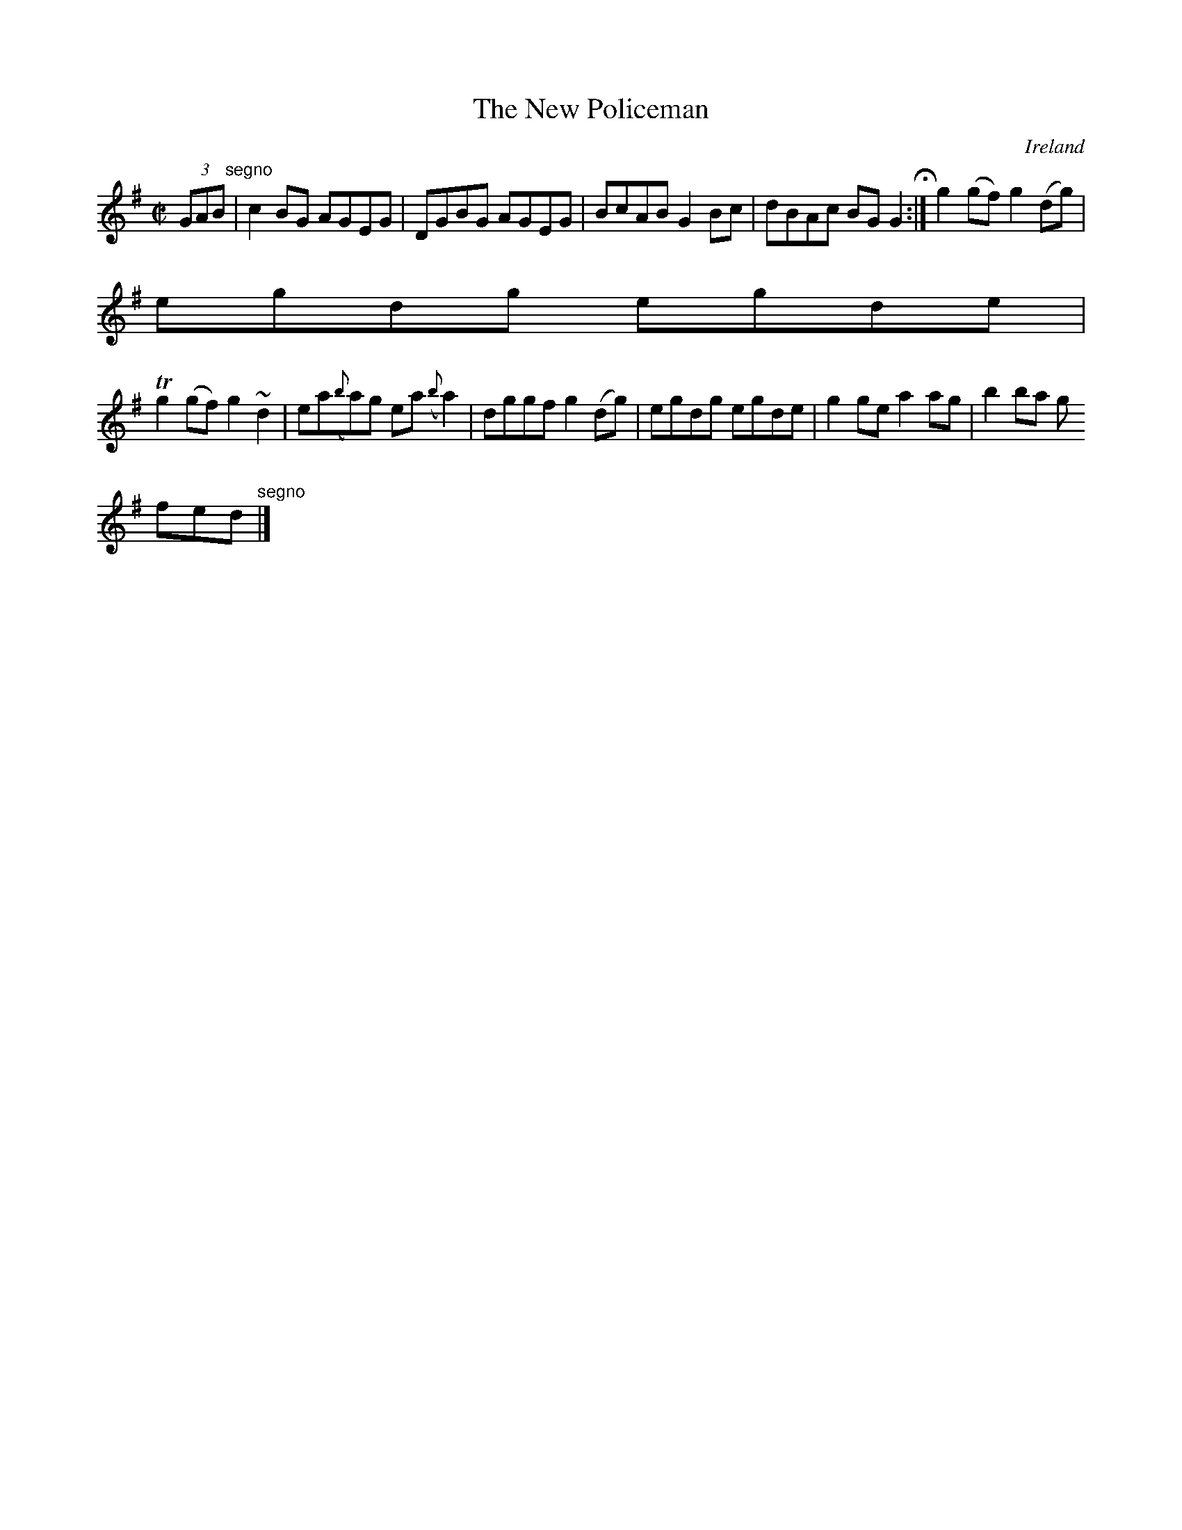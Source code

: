 X:511
T:The New Policeman
N:anon.
O:Ireland
B:Francis O'Neill: "The Dance Music of Ireland" (1907) no. 511
R:Reel
Z:Transcribed by Frank Nordberg - http://www.musicaviva.com
N:Music Aviva - The Internet center for free sheet music downloads
M:C|
L:1/8
K:G
(3GAB"^segno" |c2BG AGEG|DGBG AGEG|BcAB G2Bc|dBAc BGG2 H :|g2(gf) g2(dg)|
egdg egde|
Tg2(gf) g2~d2|ea({b}a)g ea ({b}a2)|dggf g2(dg)|egdg egde|g2ge a2ag|b2ba g
fed"^segno" |]
